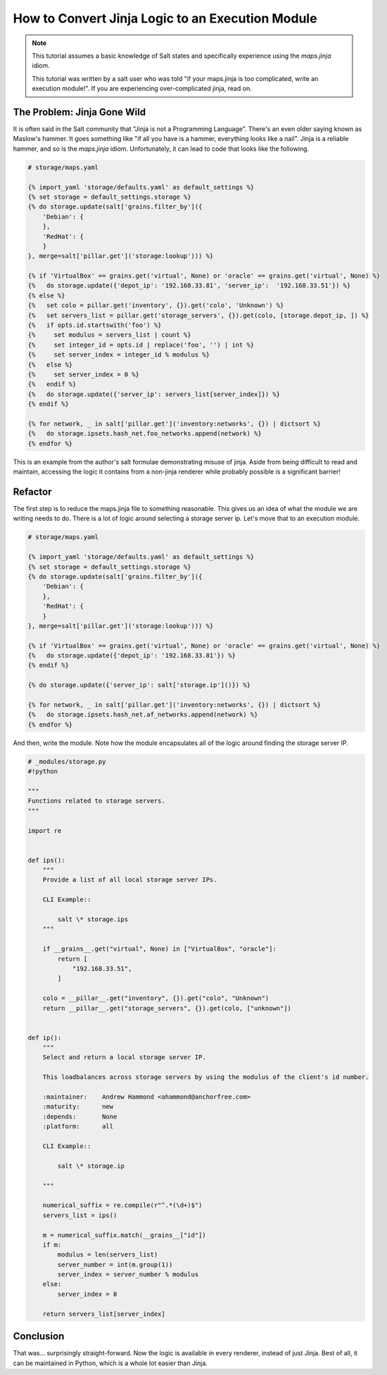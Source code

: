 .. _tutorial-jinja_to_execution-module:

=================================================
How to Convert Jinja Logic to an Execution Module
=================================================

.. versionadded: 2016.???

.. note::
    This tutorial assumes a basic knowledge of Salt states and specifically
    experience using the `maps.jinja` idiom.

    This tutorial was written by a salt user who was told "if your maps.jinja
    is too complicated, write an execution module!". If you are experiencing
    over-complicated jinja, read on.

The Problem: Jinja Gone Wild
----------------------------

It is often said in the Salt community that "Jinja is not a Programming Language".
There's an even older saying known as Maslow's hammer.
It goes something like
"if all you have is a hammer, everything looks like a nail".
Jinja is a reliable hammer, and so is the `maps.jinja` idiom.
Unfortunately, it can lead to code that looks like the following.

.. code-block:: jinja

    # storage/maps.yaml

    {% import_yaml 'storage/defaults.yaml' as default_settings %}
    {% set storage = default_settings.storage %}
    {% do storage.update(salt['grains.filter_by']({
        'Debian': {
        },
        'RedHat': {
        }
    }, merge=salt['pillar.get']('storage:lookup'))) %}

    {% if 'VirtualBox' == grains.get('virtual', None) or 'oracle' == grains.get('virtual', None) %}
    {%   do storage.update({'depot_ip': '192.168.33.81', 'server_ip':  '192.168.33.51'}) %}
    {% else %}
    {%   set colo = pillar.get('inventory', {}).get('colo', 'Unknown') %}
    {%   set servers_list = pillar.get('storage_servers', {}).get(colo, [storage.depot_ip, ]) %}
    {%   if opts.id.startswith('foo') %}
    {%     set modulus = servers_list | count %}
    {%     set integer_id = opts.id | replace('foo', '') | int %}
    {%     set server_index = integer_id % modulus %}
    {%   else %}
    {%     set server_index = 0 %}
    {%   endif %}
    {%   do storage.update({'server_ip': servers_list[server_index]}) %}
    {% endif %}

    {% for network, _ in salt['pillar.get']('inventory:networks', {}) | dictsort %}
    {%   do storage.ipsets.hash_net.foo_networks.append(network) %}
    {% endfor %}

This is an example from the author's salt formulae demonstrating misuse of jinja.
Aside from being difficult to read and maintain,
accessing the logic it contains from a non-jinja renderer
while probably possible is a significant barrier!

Refactor
--------

The first step is to reduce the maps.jinja file to something reasonable.
This gives us an idea of what the module we are writing needs to do.
There is a lot of logic around selecting a storage server ip.
Let's move that to an execution module.

.. code-block:: jinja

    # storage/maps.yaml

    {% import_yaml 'storage/defaults.yaml' as default_settings %}
    {% set storage = default_settings.storage %}
    {% do storage.update(salt['grains.filter_by']({
        'Debian': {
        },
        'RedHat': {
        }
    }, merge=salt['pillar.get']('storage:lookup'))) %}

    {% if 'VirtualBox' == grains.get('virtual', None) or 'oracle' == grains.get('virtual', None) %}
    {%   do storage.update({'depot_ip': '192.168.33.81'}) %}
    {% endif %}

    {% do storage.update({'server_ip': salt['storage.ip']()}) %}

    {% for network, _ in salt['pillar.get']('inventory:networks', {}) | dictsort %}
    {%   do storage.ipsets.hash_net.af_networks.append(network) %}
    {% endfor %}

And then, write the module.
Note how the module encapsulates all of the logic around finding the storage server IP.

.. code-block:: python

    # _modules/storage.py
    #!python

    """
    Functions related to storage servers.
    """

    import re


    def ips():
        """
        Provide a list of all local storage server IPs.

        CLI Example::

            salt \* storage.ips
        """

        if __grains__.get("virtual", None) in ["VirtualBox", "oracle"]:
            return [
                "192.168.33.51",
            ]

        colo = __pillar__.get("inventory", {}).get("colo", "Unknown")
        return __pillar__.get("storage_servers", {}).get(colo, ["unknown"])


    def ip():
        """
        Select and return a local storage server IP.

        This loadbalances across storage servers by using the modulus of the client's id number.

        :maintainer:    Andrew Hammond <ahammond@anchorfree.com>
        :maturity:      new
        :depends:       None
        :platform:      all

        CLI Example::

            salt \* storage.ip

        """

        numerical_suffix = re.compile(r"^.*(\d+)$")
        servers_list = ips()

        m = numerical_suffix.match(__grains__["id"])
        if m:
            modulus = len(servers_list)
            server_number = int(m.group(1))
            server_index = server_number % modulus
        else:
            server_index = 0

        return servers_list[server_index]

Conclusion
----------

That was... surprisingly straight-forward.
Now the logic is available in every renderer, instead of just Jinja.
Best of all, it can be maintained in Python,
which is a whole lot easier than Jinja.
